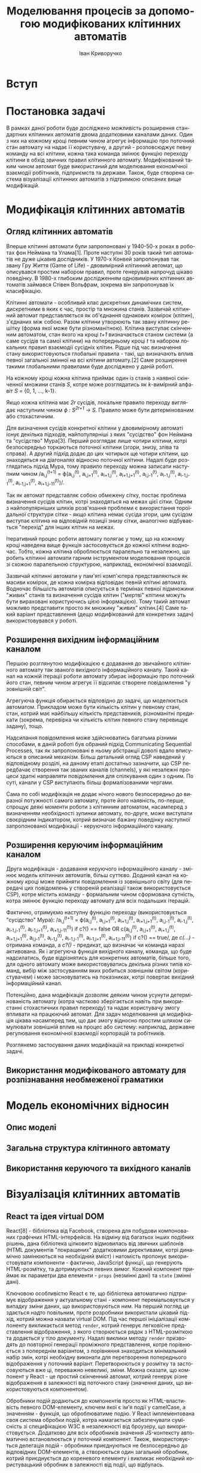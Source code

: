 #+TITLE: Моделювання процесів за допомогою модифікованих клітинних автоматів
#+LANGUAGE: uk
#+AUTHOR: Іван Криворучко

* Вступ
* Постановка задачі
В рамках даної роботи буде досліджено можливість розширення стандартних
клітинних автоматів двома додатковими каналами даних. Один з них на кожному
кроці певним чином агрегує інформацію про поточний стан автомату на надає її
користувачу, а другий -  розповсюджує певну команду на всі клітини, кожна така
команда змінює функцію переходу клітини в обхід звичних правил клітинного
автомату. Модифікований таким чином автомат буде використаний для моделювання
економічної взаємодії робітників, підприємств та держави. Також, буде створена
система візуалізації клітинних автоматів з підтримкою описаних вище
модифікацій.
* Модифікація клітинних автоматів
** Огляд клітинних автоматів
Вперше клітинні автомати були запропоновані у 1940-50-х роках в роботах фон
Неймана та Улама[1]. Проте наступні 30 років такий тип автоматів не дуже
цікавив дослідників. У 1970-х Конвей запропонував так звану Гру Життя (Game of
Life) - двовимірний клітинний автомат, що описувався простим набором правил,
проте генерував напрочуд цікаво поведінку. В 1980-х глибоким дослідженням
одновимірних клітинних автоматів займався Стівен Вольфрам, зокрема він
запропонував їх класифікацію.

Клітинні автомати - особливий клас дискретних динамічних систем, дискретними в
яких є час, простір та множина станів. Зазвичай клітинний автомат
представляється як об'єднання однакових комірок (клітин), з'єднаних між
собою. Разом клітини утворюють так звану клітинну решітку (форма якої може
бути різноманітною). Клітина виступає скінченним автоматом, стан якого на
кроці /t+1/ визначається станом системи (а саме сусідів та самої клітини) на
попередньому кроці /t/ та набором локальних правил взаємодії сусідніх
клітин. Рідше під час визначення стану використовуються глобальні правила -
такі, що визначають вплив певної загальної змінної на всі клітини автомату.[2]
Саме розширення такими глобальними правилами буде досліджено у даній роботі.

На кожному кроці кожна клітина приймає один із станів з наявної скінченної
множини станів /S/, котре може розглядатись як /k/-вимірний алфавіт /S/ = {0,
1, ..., k-1}.

Якщо кожна клітина має /2r/ сусідів, локальне правило переходу виглядає
наступним чином /ϕ : S^{2r+1} → S/. Правило може бути детермінованим або
стохастичним.

Для визначення сусідів конкретної клітини у двовимірному автоматі існує
декілька підходів, найпопулярніші з яких "сусідство" фон Неймана та
"сусідство" Мура[3]. Перший розглядає лише чотири клітини, котрі безпосередньо
торкаються поточної клітини (згори, знизу, зліва та справа). А другий підхід
додає до цих чотирьох ще чотири клітини, що знаходяться на діагоналях відносно
поточної клітини. Надалі буде розглядатись підхід Мура, тому правило переходу
можна записати наступним чином /a_{i,j}^{(t+1)} = ϕ(a_{i,j}^{(t)},
a_{i,j+1}^{(t)}, a_{i+1,j}^{(t)}, a_{i+1,j+1}^{(t)}, a_{i,j-1}^{(t)},
a_{i-1,j}^{(t)}, a_{i-1,j-1}^{(t)}, a_{i-1,j+1}^{(t)},
a_{i+1,j-11}^{(t)})/.

Так як автомат представляє собою обмежену сітку, постає проблема визначення
сусідів клітин, котрі знаходяться на межах цієї сітки. Одним з
найпопулярніших шляхів розв'язання проблеми є використання тороїдальної
структури сітки - якщо клітина немає сусіда згори, цим сусідом виступає
клітина на відповідній позиції знизу сітки, аналогічно відбувається "перехід"
для інших клітин на межах.

Ітеративний процес роботи автомату полягає у тому, що на кожному кроці
наведена вище функція застосовується до кожної клітини водночас. Тобто, кожна
клітина оброблюється паралельно та незалежно, що робить клітинні автомати
гарним інструментом моделювання процесів зі схожою паралельною структурою,
наприклад, економічної взаємодії.

Зазвичай клітинні автомати у пам'яті комп'ютера представляються як масиви
комірок, де кожна комірка відповідає певній клітині автомата. Водночас
більшість автоматів описується в термінах певної підмножини "живих" станів та
визначення сусідів клітин ("мертві" клітини можуть бути вираховані
користуючись цією інформацією). Тому такий автомат можливо представити просто
як множину "живих" клітин.[4] Саме такий варіант представлення (дещо
модифікований для конкретних задач) використовувався у роботі.
** Розширення вихідним інформаційним каналом
Першою розглянутою модифікацією є додавання до звичайного клітинного автомату
так званого вихідного інформаційного каналу. Такий канал на кожній ітерації
роботи автомату збирає інформацію про поточний його стан, певним чином агрегує
її відсилає створене повідомлення "у зовнішній світ".

Агрегуюча функція обирається відповідно до задачі, що моделюється
автоматом. Прикладом може бути кількість клітин у певному стані, стан, котрий
має найбільшу кількість представників, різноманітні предикати (зокрема,
перевірка чи кількість клітин певного стану перевищує задану), тощо.

Надсилання повідомлення може здійснюватись багатьма різними способами, в даній
роботі був обраний підхід Communicating Sequential Processes, так як
запропоновані в ньому абстракції доволі вдало вписуються в описаний
механізм. Більш детальний огляд CSP наведений у відповідному розділі, на
даному етапі достатньо зазначити, що CSP передбачає створення так званих
каналів (channels), у які незалежні процеси здатні направляти повідомлення для
спілкування один з одним. По суті, канали у CSP виступають більш
формалізованими чергами.

Сама по собі модифікація не додає нічого нового безпосередньо до виразної
потужності самого автомату, проте його наявність, по-перше, спрощує деякі
моменти роботи з клітинним автоматом, насамперед з визначенням необхідності
зупинки автомату, по-друге, може виступати своєрідним індикатором, котрий
визначає бажану поведінку наступної запропонованої модифікації - керуючого
інформаційного каналу.
** Розширення керуючим інформаційним каналом
Друга модифікація - додавання керуючого інформаційного каналу - змінює модель
клітинних автоматів, більш суттєво. Доданий канал на кожному кроці може
прийняти повідомлення із зовнішнього світу (для передачі цих повідомлень у
створеній реалізації також використовується CSP), котре містить команду -
формальним чином сформована сутність, котра змінює функцію переходу автомату
для всіх подальших ітерацій.

Фактично, отримуємо наступну функцію переходу (використовується "сусідство"
Мура): /a_{i,j}^{(t+1)} = ϕ(a_{i,j}^{(t)},
a_{i,j+1}^{(t)}, a_{i+1,j}^{(t)}, a_{i+1,j+1}^{(t)}, a_{i,j-1}^{(t)},
a_{i-1,j}^{(t)}, a_{i-1,j-1}^{(t)}, a_{i-1,j+1}^{(t)},
a_{i+1,j-11}^{(t)}) if c?() == false OR c(a_{i,j}^{(t)},
a_{i,j+1}^{(t)}, a_{i+1,j}^{(t)}, a_{i+1,j+1}^{(t)}, a_{i,j-1}^{(t)},
a_{i-1,j}^{(t)}, a_{i-1,j-1}^{(t)}, a_{i-1,j+1}^{(t)},
a_{i+1,j-11}^{(t)}) if c?() == true/, де /c(...)/ - отримана команда, а
/c?()/ - предикат, що визначає чи команда наразі активована. Як і агрегуюча
функція вихідного каналу, команда, що буде надсилатись, буде відрізнятись для
конкретних автоматів, більше того, для одного автомату може використовуватись
декілька різних типів команд, вибір між застосуванням яких робиться зовнішнім
світом (користувачем) і може засновуватись на показниках, котрі повертає
вихідний інформаційний канал.

Потенційно, дана модифікація дозволяє деяким чином усунути детермінованість
автомату (котра частково зберігається навіть при використанні стохастичних
правил переходу) та надає користувачу змогу впливати на працюючий автомат. Для
задач моделювання ця модифікація цікава насамперед тим, що дає змогу відносно
простим шляхом симулювати зовнішній вплив на процес або систему: наприклад,
державне регулювання економічної взаємодії корпорацій та робітників.

Розглянемо застосування даних модифікацій на прикладі конкретної задачі.
** Використання модифікованого автомату для розпізнавання необмеженої граматики
* Модель економічних відносин
** Опис моделі
** Загальна структура клітинного автомату
** Використання керуючого та вихідного каналів
* Візуалізація клітинних автоматів
** React та ідея virtual DOM
React[8] - бібліотека від Facebook, створена для побудови компонованих
графічних HTML-інтерфейсів. На відміну від багатьох інших подібних рішень,
дана бібліотека цілковито відмовилась від звичних шаблонів (HTML документів
"покращених" додатковими директивами, котрі динамічно замінюються на
необхідний вміст) і натомість пропонує використовувати компоненти - фактично,
JavaScript функції, що генерують HTML-розмітку, та дотримуються певних
вимог. Кожний компонент приймає як параметри два елементи - =props= (незмінні
дані) та =state= (змінні дані).

Ключовою особливістю React є те, що бібліотека автоматично підтримує
відображення у актуальному стані - компонент перемальовується у випадку зміни
даних, що використовуються ним. На перший погляд це здається надто повільним,
проте розробники використали цікавий підхід, котрий можна назвати virtual
DOM. Під час першої ініціалізації компоненту викликається метод =render=,
котрий генерує легковісне представлення відображення, з якого створюється
рядок з HTML-розміткою та додається у тіло документу. Надалі виклики методу
=render= призводять до повторної генерації проміжного представлення, котре
порівнюється з попереднім варіантом, з порівняння знаходиться мінімальний
набір змін, котрі необхідну виконати для перетворення попереднього
відображення у поточний варіант. Перетворюються у розмітку та застосовуються
вже ці, переважно невеликі, зміни. Можна сказати, що компонент у React - це
простий скінченний автомат, котрий генерує різне відображення в залежності від
поточного стану (значення даних, що використовуються компонентом).

Обробники подій додаються до компонентів просто як HTML-властивість певного
DOM-елементу, ключем якої є ім'я події у camelCase, а значенням - функція, що
оброблюватиме подію. У React імплементована своя система обробки подій, котра
намагається забезпечувати сумісність зі специфікацією W3C в незалежності від
броузеру, що використовується. Додатково для всіх обробників значення
JS-контексту автоматично встановлюється у поточний компонент. Також,
використовується делегація подій - обробники приєднуються не безпосередньо до
відповідних DOM-елементів, а створюється один загальний обробник, котрий
приєднується до кореневого елементу і викликає необхідний користувацький
обробник в залежності від події, що відбулась.

Компоненти бібліотеки є модульними - кожен з них може бути частиною іншого
компоненту та містити компоненти у собі. Якщо компонент містить інші
компоненти, він є їх власником та відповідальний за заповнення =props= всіх
компонентів, що "належать" йому. Більш формально, компонент є власником всіх
компонентів, що створюються у його =render=-методі.

Кожен компонент обов'язково має визначити метод =render= - генерує опис одного
DOM-елементу, котрий мусить бути відображеним на сторінці. Даний метод має
бути чистим (як у понятті чиста функція) - якщо на вхід подаються однакові
параметри, результат має також бути однаковим. Водночас, React визначає доволі
детальний життєвий цикл компонентів, для модифікації обробки кожного з його
етапів достатньо додатково визначити відповідний метод під час опису
компоненту. Передбачені наступні фази:

- =getInitialState= :: викликається один раз перед додаванням компоненту у
     DOM; значення, що повертається, використовується як початкове для =state=
- =getDefaultProps= :: викликається один раз перед додаванням компоненту у
     DOM;значення, що повертається, використовується як початкове для =props=
- =componentWillMount= :: викликається один раз перед додаванням компоненту у
     DOM
- =componentDidMount= :: викликається одразу після додавання компоненту у DOM
- =componentWillReceiveProps= :: викликається під час отримання компонентом
     нових =props=, але перед генерацією нового відображення
- =shouldComponentUpdate= :: викликається перед генерацією відображення після
     отримання нових =props= або =state=; якщо метод повертає =false=,
     генерація нового відображення не буде проводитись
- =componentWillUpdate= :: викликається перед генерацією нового відображення
     після отримання нових =props= або =state=
- =componentDidUpdate= :: викликається одразу після генерації нового
     відображення після отримання нових =props= або =state=
- =componentWillUnmount= :: викликається перед тим, як компонент буде
     видалений з DOM

Для опису HTML-елементів всередині компонентів пропонується набір функцій з
простору імен =React.DOM=, кожна з яких відповідає певному HTML-тегу:
наприклад, посилання створюється наступним чином:

#+BEGIN_SRC javascript
var link = React.DOM.a({href: 'http://google.com'}, 'Google');
#+END_SRC

Також розробники створили простий трансформатор синтаксису JavaScript-файлів
JSX, котрий дозволяє створювати HTML-елементи у JavaScript-коді майже так
само, як у звичайних HTML-файлах. Наприклад, попередній приклад буде виглядати
так:

#+BEGIN_SRC javascript
/** @jsx React.DOM */

var link = <a href="http://google.com">Google</a>
#+END_SRC

Коментар на початку обов'язковий, він виконує функцію аналогічну
=pragma=-конструкціям у С++, вказуючи інтерпретатору виконати трансформацію
синтаксису перед інтерпретацією.

Для прив'язки створеного компонента до елемента на сторінці використовується
функція =React.renderComponent=, першим параметром якої є компонент, а
другим - DOM-елемент, до якого компонент має бути прив'язаним. Наведемо
приклад створення та прив'язки композитного компоненту - списку коментарів
від різних авторів[9]:

#+BEGIN_SRC javascript
/** @jsx React.DOM */

var data = [
  {author: "Pete Hunt", text: "This is one comment"},
  {author: "Jordan Walke", text: "This is *another* comment"}
];

var Comment = React.createClass({
  render: function() {
    return (
      <div className="comment">
        <h2 className="commentAuthor">
          {this.props.author}
        </h2>
        {this.props.children}
      </div>
    );
  }
});

var CommentList = React.createClass({
  render: function() {
    var commentNodes = this.props.data.map(function (comment) {
      return <Comment author={comment.author}>{comment.text}</Comment>;
    });
    return (
      <div className="commentList">
        {commentNodes}
      </div>
    );
  }
});

var CommentBox = React.createClass({
  render: function() {
    return (
      <div className="commentBox">
        <h1>Comments</h1>
        <CommentList data={this.props.data} />
      </div>
    );
  }
});

React.renderComponent(
  <CommentBox data={data} />,
  document.getElementById('content')
);
#+END_SRC

Компонент =CommentBox= є кореневим компонентом, він приймає на вхід список
коментарів та передає їх компоненту =CommentList=, котрий перетворює кожний
елемент списку у компонент =Comment= та відображає їх одним списком.

** ClojureScript та Om
Для реалізації застосування використовувалась мова програмування
ClojureScript. Вона є варіантом мови Clojure, котрий запускається не на JVM, а
компілюється у JavaScript. Хоча й ClojureScript не має всіх можливостей мови
Clojure (зокрема, багатопоточності), але підтримує базову семантику даної
мови, зокрема незмінні структури даних, "ліниві" послідовності, функції вищого
порядку, простори імен та навіть макроси. Основна відмінність між Clojure та
ClojureScript - якщо перша мова працює спільно з Java та має можливості
інтероперабельності з саме цією мовою, то друге вже використовує JavaScript у
ролі "батьківського" середовища та інтероперує з ним.

ClojureScript генерує немініфікований та необфускований JavaScript код, котрий
надалі передається на вхід Google Closure Compiler[5], котрий і оптимізує
отриманий код. Разом з компілятором до складу Google Closure входить набір
низькорівневих бібліотек для більшості буденних задач, що виникають під час
розробки JavaScript застосувань - наприклад, надсилання запитів до
сервера. ClojureScript надає до них повний доступ без необхідності їх
додаткового завантаження та додавання на сторінку.

Цікавою особливістю є те, що і компілятор ClojureScript, і компілятор Google
Closure запускається на JVM - перший компілятор написаний на Clojure, а другий
на Java. Загалом процес перетворення ClojureScript у готовий до використання
JavaScript код відбувається наступним чином[6]:

[[./cljs_compilation.png]]

Генерація HTML-відображення у застосуванні здійснюється за допомогою
бібліотеки Om[7]. Вона є обгорткою над розглянутою раніше JS-бібліотекою
React, а також додає власну модель збереження стану застосування.

Om, як і React, пропонує використовувати незалежні, але зв'язані один з одним,
компоненти, проте на відміну від React, всі дані, що передаються між
компонентами є незмінними. Завдяки цьому та особливостям реалізації
незмінності у Clojure/ClojureScript вдається досягти ще більшої швидкості
роботи, адже для визначення того, чи потрібно перемальовувати компонент
достатньо порівняти указники параметрів, а не їх вміст.

Всі дані, необхідні для генерації відображення, зберігаються у одному
кореневому контейнері, котрий змінюється за допомогою механізму
транзакцій. Зазвичай контейнером виступає звичайний асоціативний масив, що має
деревоподібну структуру (тобто, має багато вкладених асоціативних масивів),
кожна "гілка" цього масиву використовується одним з (або декількома)
компонентами, що входять до складу застосування.

Всередину компоненту передається не сам контейнер з даними, а так званий
курсор, що описує певний шлях всередину контейнеру (на концептуальному рівні
курсор схожий на таке поняття зі сфери структур даних як zipper). Фактично,
курсор обмежує область видимості даних для компонента лише необхідними йому
даними, водночас зберігає можливість оновлювати ці дані з компоненту, не
знаючи про загальну структуру контейнера з даними.

Для кожного з етапів життєвого циклу компоненту React передбачений бібліотекою
передбачений свій протокол - для того, щоб визначити особливу поведінку під
час конкретного етапу, достатньо реалізувати відповідний протокол. Кожний
Om-компонент має визначити щонайменше протокол, котрий описує render-фазу
(безпосередню генерацію HTML, протокол IRender або IRenderState). Під час
створення екземпляру компонента йому обов'язково передається курсор на певну
частину загального контейнера з даними. Дані з курсору доступні напряму під
час фази render, проте під час інших фаз до них можна звертатись лише як до
атому (один з базових елементів Clojure/ClojureScript) - попередньо потрібно
"розіменувати" (dereference) посилання, котрим, по суті, є курсор.

Для генерації HTML можна використовувати стандартне API React'у =React.DOM=
(що і було обрано для даної роботи), також існує декілька Om-специфічних
додаткових бібліотек.

Прив'язка компоненту до DOM-елементу здійснюється за допомогою функції
=om/root=, котра дещо відрізняється від варіанту React. Першим аргументом так
само приймається компонент, а от другим вже виступає контейнер з даними. Також
приймається третій параметр - асоціативний масив з додатковою конфігурацією,
зокрема DOM-елементом, до якого слід прив'язати компонент.

Наведемо Om-компоненти, що відповідають вищеописаному прикладу для React:

#+BEGIN_SRC clojure
(ns example
  (:require [om.core :as om :include-macros true]
            [om.dom :as dom :include-macros true]))

(def data (atom [{:author "Pete Hunt" :text "This is one comment"}
                 {:author "Jordan Walke" :text "This is *another* comment"}]))

(defn comment [comment owner]
  (reify
    om/IRender
    (render [this]
      (dom/div #js {:className "comment"}
        (dom/h2 #js {:className "commentAuthor"} (:author comment))
        (:text comment)))))

(defn comment-list [comments owner]
  (reify
    om/IRender
    (render [this]
      (dom/div #js {:className "commentList"}
        (om/build-all comment comments)))))

(defn comment-box [data owner]
  (reify
    om/IRender
    (dom/div #js {:className "commentBox"}
      (dom/h1 nil "Comments")
      (om/build comment-list data))))

(om/root comment-box data
  {:target (. js/document (getElementById "content"))})
#+END_SRC

Цікавою відмінністю від Om від React'у є обробники подій. Якщо в останньому
зазвичай обробник подій несе у собі безпосередню логіку, котра має виконатись
у відповідь на події, в Om часто використовують інший підхід - обробник лише
переправляє інформацію про подію в канал даних, створений за допомогою
реалізації CSP для Clojure/ClojureScript. Обробка нових повідомлень у каналі
зазвичай відбувається у "батьківському" компоненті, в якому і створюються всі
необхідні канали: їх створення відбувається під час фази =getInitialState=, а
додавання обробників повідомлень з каналів - під час
=componentWillMount=. Таким чином можливе значно спростити код
компонентів-дітей (бо вся їх логіка це просто пересилання повідомлень), і
зосередити обробку всіх подій в одному місці. Загалом, даний підхід досить
схожий на PubSub, проте й має свої особливості. Розглянемо його детальніше в
наступному розділі.
** Communicating Sequential Processes та core.async
Communicating Sequential Processes - формальна мова опису схем взаємодії у
паралельних системах, котра є представником так званих алгебр процесів
(process calculi) і базується на передачі повідомлень каналами
(channel). Вперше CSP було описано у 1978 році в роботі C. A. R. Hoare.[10]

Найяскравішими представниками підходу є мови програмування occam, Limbo, Go та
бібліотека =core.async=. Донедавна підхід рідко використовувався у практичних
задачах, але відносно часто залучався для специфікації та верифікації
паралельних аспектів складних систем, наприклад мікропроцесора INMOS T9000
Transputer. Цікавим використанням було моделювання системи управління
відмовами створеної для використання на Міжнародній Космічній станції, котре
проводилось Бременським інститутом безпечних систем та Daimler-Benz
Aerospace - за допомогою CSP дослідники довели, що їх система не містить
deadlock'ів та livelock'ів. При цьому під час процесу моделювання та аналізу
було виявлено певну кількість помилок, котрі не могли бути знайдені звичайними
тестами. Схожим чином Praxis High Integrity Systems залучило CSP для
верифікації своєї системи Certification Authority для смарт-карт - компанія
стверджує, що завдяки цьому їх рішення має набагато менший рівень відмов, ніж
пропозиції конкурентів.

В останні роки CSP починають все частіше використовувати і у повсякденних
прикладних задачах (як от, побудова асинхронних веб-застосувань, графічних
інтерфейсів), насамперед через поширення мови програмування Go, модель
паралельності якої повністю будується на даному підході.

CSP дозволяє описувати системи як набір незалежних компонент-процесів, котрі
взаємодіють один з одним лише за допомогою передачі повідомлень. Взаємодія між
процесами один з одним та з середовищем описується за допомогою спеціальних
операторів алгебри процесів. Поєднуючи декілька основних примітивів різним
чином, можливо легко описувати навіть доволі складні системи.

Існує два основних класи примітивів:

- події :: акт спілкування або взаємодії. Вважається, що вони є неподільними
           та миттєвими.
- примітивні процеси :: процеси, що описують базову поведінку, наприклад, STOP
     (процес, що нічого не передає - deadlock) та SKIP (описує успішне
     завершення роботи)

Найважливішими операторами є:

- префікс :: поєднує подію і процес, породжуючи новий процес. Наприклад, a -> P
             описує процес, що чекає на подію а, а після цього поводиться як
             процес P
- детермінований вибір :: описує процес, робота якого розвивається за двома
     різними шляхами в залежності від того, яка події надійде з
     оточення. Наприклад, якщо відбувається подія a буде виконуватись процес
     P, а якщо подія b - то процес Q
- недетермінований вибір :: схожий на попередній, але розвиток процесу не
     залежить від оточення, а чекає на те, поки відбудуться обидві події, а
     потім "самостійно" (в залежності від внутрішнього стану системи)
     визначає, яку гілку виконання обрати
- перетинання (interleave) :: описує процес, що поєднує в собі незалежну
     одночасну роботу двох інших процесів
- паралельний інтерфейс (interface parallel) :: процес, що поєднує в собі
     роботу одночасну роботу двох інших процесів, при цьому вони мусять
     синхронізуватись один з одним - вказані в операторі події можуть бути
     оброблені, лише коли обидва процеси здатні їх обробити
- сховування (hiding) :: описує процес, котрий не оброблює вказані події, які
     оброблюються базовим процесом

Хоча дана теорія доволі схожа з моделлю акторів, існує декілька
фундаментальних відмінностей у примітивах, що використовуються у даних
підходах:

- процеси в CSP анонімні, а актори мають "ідентичність";
- в CSP передача повідомлень вимагає явної "зустрічі" між відсилачем та
  отримувачем повідомлення - повідомлення не може бути надіслане допоки нема
  отримувача, здатного його прийняти. Натомість, в моделі акторів надсилання
  повідомлень є повністю асинхронним;
- CSP використовує явні канали для передачі повідомлень, а модель акторів
  передає їх іменованим отримувачам (акторам).

Як вказувалось раніше, в моєму застосуванні використовується реалізація CSP
для мови програмування Clojure/ClojureScript, а саме бібліотека
=core.async=. Вона надає можливість асинхронного програмування за допомогою
каналів. Основними задачами бібліотеки є:

- надати інструменти для незалежних потоків дій, що взаємодіють за допомогою
  подібних до черг каналів;
- підтримка "справжніх" потоків та сумісного використання потоків з пулу;
- базуватись на CSP, водночас розвиваючи її.[11]

Як було сказано раніше про CSP, головною ознакою каналів є те, що вони
блокуючі. Водночас, бібліотека надає можливість створювати буферизовані
канали, здатні приймати задану кількість повідомлень без необхідності їх
моментального отримування.

Використання бібліотеки у Clojure та ClojureScript дещо відрізняється, так як
моє застосування написане на ClojureScript, надалі зосередимось на розгляді
API саме цієї версії.

Використання бібліотеки починається з імпортування визначених у ній функцій:

#+BEGIN_SRC clojure
(require-macros '[cljs.core.async.macros :refer :all])
(require '[cljs.core.async :refer :all])
#+END_SRC

Для створення каналу використовується наступна функція:

#+BEGIN_SRC clojure
(chan)
#+END_SRC

Створений канал можливо "закрити" - він перестає приймати в себе нові
повідомлення, але ті, що вже в ньому присутні, все що доступні для
читання. Коли всі повідомлення з каналу вичерпані, він повертає nil.

#+BEGIN_SRC clojure
(close! (chan))
#+END_SRC

Так як JavaScript однопоточний, бібліотека використовує аналог легковісних
потоків для створення уявлення багатопоточної обробки повідомлень. Для цього
операції треба "огортати" код у спеціальний макрос =go=, котрий передає дії на
асинхронне виконання, повертає інший канал, в якому з'явиться результат
операцій і дозволяє програмі продовжувати своє виконання. Базовими операціями
над каналом є запис та читання повідомлень:

#+BEGIN_SRC clojure
(let [c (chan 3)]
  (go (>! c "hello")
      (<! c)))
#+END_SRC

Якщо потрібно чекати на появу повідомлення в одному з декількох каналів, можна
використовувати операцію alts!:

#+BEGIN_SRC clojure
(let [c1 (chan)
      c2 (chan)]
  (go (while true
        (let [[v ch] (alts! [c1 c2])]
          (println "Read" v "from" ch))))
  (go (>! c1 "hi"))
  (go (>! c2 "there")))
#+END_SRC
** Огляд виконаної реалізації
Застосування було виконано у формі так званого single-page application, при
чому серверна частина у нього відсутня, всі обрахунки відбуваються на
клієнтській стороні. Як зазначалось у попередніх розділах, застосування
написане на мові ClojureScript з використанням бібліотеки Om для генерації
HTML та його відображення, core.async для взаємодії компонентів застосування,
також був використаний CSS-фрейморк Bootstrap для надання стандартним
HTML-елементам більш гарного зовнішнього вигляду. Для базових функцій
клітинного автомату були написані генераційні тести за допомогою бібліотек
clojurecript.test та double-check, код візуалізації не тестувався.

Код застосування зберігається у хостингу репозиторіїв GitHub як проект з
відкритим кодом [[https://github.com/gsnewmark/beatha]], а саме скомпільоване
застосування розміщене у публічному доступі за допомогою безкоштовного сервісу
хостингу статичних сторінок GitHub Pages і доступне за посиланням
[[http://gsnewmark.github.io/beatha/]]. При кожному оновленні коду на GitHub
автоматично запускаються тести, а також компілюється весь проект та
завантажується на GitHub Pages (якщо тести закінчились успішно) за допомогою
сервісу Travis-CI. Таким чином у мережі завжди доступний не лише вихідний код,
а й найсвіжіша працююча версія застосування.

Застосування складається з двох основних екранів: головне меню та відображення
обраного клітинного автомату. Кожний з екранів є окремим Om-компонентом. При
запуску застосування спершу показується головне меню. Воно містить кнопки
запуску одного з трьох можливих клітинних автоматів:

[[./screenshots/main_menu.png]]

Перша кнопка запускає звичайний варіант Game of Life без будь-якого розширення
інформаційними каналами. Друга - розпізнавач необмеженої граматики, а третя -
модель економічних відносин. Через свою допоміжну роль, компонент виконаний не
у звичному для Om стилі, а дещо спрощений: обробники натискань на кнопки
викликають відображення наступного екрану напряму, це відображення
відбувається шляхом знищення поточного екрану з DOM-елементу та відмальовки
наступного екрану у цьому ж DOM-елементі. Розглянемо детальніше кожен з
наявних клітинних автоматів.

Екран з реалізацією Game of Life надає базові можливості взаємодії з клітинним
автоматом:

[[./screenshots/game_of_life_annotated.png]]

Згори знаходиться кнопка (1), котра дозволяє знищити поточний автомат та
повернутись у головне меню.

У правій частині екрану знаходиться сітка автомату (5). Вона може перебувати у
двох станах - налаштування та симуляція. У стані налаштування можливо
змінювати певні глобальні параметри сітки автомату (розглянуто далі), а
натиснення на комірку призводить до зміни її поточного стану на наступний: для
Game of Life таких стани 2 - мертвий (клітина сірого кольору) та живий
(клітина зеленого кольору), за замовченням всі клітини мертві. У режимі
симуляції сітка вже не сприймає натиснення на себе користувачем, а покроково
змінює свій стан відповідно до правил автомату кожні пів секунди. Для Game of
Life правила наступні:

#+BEGIN_SRC clojure
(cond
  (and alive? (or (< n 2) (> n 3))) {:state :dead}
  (and alive? (or (= n 2) (= n 3))) {:state :alive}
  (and (not alive?) (= n 3))        {:state :alive}
  :else                             cell)
#+END_SRC

де =n= - кількість живих сусідів (використовується "сусідство" Мура), =cell=
поточний стан клітини, =alive?= - булевий вираз, що описує поточний стан
клітини (чи клітина жива).

У лівій частині екрану розміщується блок налаштування клітинного автомату,
котрий складається з наступних частин:

2. Кнопка запуску/зупинки роботи автомату ("Start") - якщо автомат ще не у
   режимі симуляції переводить його у цей режим, інакше - зупиняє симуляцію та
   переводить автомат у режим налаштування.
3. Блок налаштування розмірності сітки - дозволяє змінити кількість стовпчиків
   та рядків комірок сітки. У поля заноситься бажана розмірність сітки, а
   кнопка оновлює сітку відповідно до введених значень, при чому стан сітки
   скидається у початковий (всі клітини "мертві"). Доступно лише у режимі
   налаштування.
4. Блок налаштування візуального розміру сітки - дозволяє вказати скільки
   пікселів по ширині та висоті займає сітка на екрані. У поля заноситься
   бажана ширина та висота, а натиснення кнопки призводить до їх реальної
   зміни. Доступно лише у режимі налаштування.

Кожен з вищеописаних елементів є самостійним Om-компонентом, котрі об'єднані в
одному батьківському, в якому зосереджений код обробки подій та описане
взаємне розміщення компонентів-дітей. Початковий загальний стан застосування
описується наступним чином:

#+BEGIN_SRC clojure
(def app-state {:grid {:width 10 :height 10 :cells {}}
                :display {:width 600 :height 600}
                :started false})
#+END_SRC

під ключем =grid= зберігається асоціативний масив, який містить поточну
розмірність сітки, а також асоціативний масив з клітинами - ключем масиву є
вектор з координатою клітини (наприклад, =[1 1]=), а значенням - специфічне
для конкретного автомату представлення стану клітини (для Game of Life це
={:state :alive}=), як зазначалось раніше, клітини зі "стандартним" станом у
даному масиві не зберігаються (для Game of Life це мертві клітини). Ключ
=display= описує ширину та висоту сітки, а ключ =started= містить булеву
змінну, котра визначає чи знаходиться автомат у режимі симуляції.

Батьківський компонент визначає шість core.async каналів:

- =change-grid-dimensions= :: оброблює зміну розмірності автомату,
     заповнюється повідомленнями під час натиснення на кнопку з блоку 3,
     повідомлення містить двохелементний вектор з новою логічною шириною та
     висотою сітки
- =change-display-dimensions= :: оброблює зміну візуального розміру сітки,
     заповнюється повідомленнями під час натиснення на кнопку з блоку 4,
     повідомлення містить двохелементний вектор з новою шириною та висотою
     сітки
- =cell-state-changed= :: змінює стан заданої клітини відповідно до правил
     автомату, повідомлення надсилаються з основного циклу застосування кожні
     пів секунди для кожної клітини автомату, повідомленням є двохелементний
     вектор з координатами клітини, стан якої потрібно змінити на наступний
- =started= :: змінює режим роботи автомату на симуляцію або налаштування,
               заповнюється повідомленнями під час натиснення на кнопку з
               блоку 2, повідомлення містить булеву змінну
- =output-info-channel=, =input-info-channel= :: оброблюють повідомлення з
     вихідного та вхідного інформаційних каналів відповідно, будуть розглянуті
     пізніше

Батьківський компонент розроблений таким чином, щоб візуалізувати роботу
довільного клітинного автомату, а не якогось конкретного. Для цього були
створені два протоколи, реалізувавши які опис клітинного автомату може бути
візуалізований створеним компонентом.

Перший протокол описує загальну роботу клітинну автомату.

#+BEGIN_SRC clojure
(defprotocol AutomatonSpecification
  "Describes basic interactions with particular set of cellular automata
  rules."
  (default-cell [this] "Default cell of the given automata.")
  (next-initial-state [this state]
    "Returns next possible initial state after the given one.")
  (next-grid [this grid]
    "Transforms given grid according to automata's rules."))
#+END_SRC

Функція =default-cell= повертає опис комірки за замовченням (котра, не має
зберігатись у пам'яті). =next-initial-state= здійснює перебирання початкових
станів, приймаючи на вхід певний стан, повертає наступний, що слідує за
ним. Використовується дана функція у режимі налаштування для створення
початкової конфігурації автомату. Остання функція =next-grid= є основною -
отримавши на вхід опис поточної сітки автомату, генерує її наступну ітерацію
(як згадувалось раніше, сітка описується асоціативним масивом з ключами
=width=, =height=, =cells=).

Другий протокол описує розроблену модифікацію клітинного автомату, у Game of
Life він, фактично, не використовується (містить реалізацію-заглушку).

#+BEGIN_SRC clojure
(defprotocol InformationChannelsSpecification
  "Describes interactions with information channels which augment the regular
  cellular automata:

    - input channel is a source of external commands which augment rules of
      automata;
    - output channel is filled by the automata itself with aggregate
      information about current state."
  (process-info-channel [this ic]
    "Handles messages from the input information channel.")
  (fill-output-info-channel [this grid oc]
    "Sends a message about the current automata's state."))
#+END_SRC

Перша функція, =process-info-channel= приймає на вхід core.async канал, котрий
моделює керуючий інформаційний канал та має специфічним для конкретного
автомату чином оброблювати команду, що приходять у даний канал. А друга,
fill-output-info-channel, приймає на вхід поточний стан сітки автомату, а
також core.async канал, що описує вихідний інформаційний канал, і має
надіслати певне повідомлення про агрегований стан сітки на цей канал.

Наступний автомат - парсер необмеженої граматики, використовує модифікацію
автомату за допомогою цих інформаційних каналів, і тому зовнішній вигляд
екрану з автоматом для нього дещо відрізняється:

[[./screenshots/parser_annotated.png]]

До попереднього варіанту відображення додаються два нові блоки:

1. Відображення повідомлень з вихідного інформаційного каналу - для парсера у
   цьому блоці з'являється повідомлення про те, чи належить задане слово
   граматиці (відповідно, буде виведено одне з повідомлень "Result: word is
   parsed" або "Result: word is not parsed"). Якщо на вихідний канал ще не
   приходило повідомлень, блок не показується. Для обробки цих повідомлень
   парсер додає у загальний стан застосування ще один ключ =result=, котрий
   містить булеву змінну, яка показує чи успішно закінчився процес
   розпізнавання.
2. Блок надсилання команд - містить засоби надсилання на керуючий
   інформаційний канал автомата команд. Для парсера у блоці розміщується
   чекбокси, що дозволяють сформувати команду (дві опції, які можна вибрати
   водночас - використовувати літеру "a" як wildcard, використовувати літеру
   "b" як wildcard), а також кнопка для надсилання сформованої команди та
   очищення автомату від попередньо надісланої команди (відміняє її
   дію). Даний блок доступний як в режимі налаштування, так і в режимі
   симуляції, завдяки чому команди можна надсилати вже під час роботи
   автомату.

Зрозуміло, що робота з інформаційними каналами для кожного автомату буде своя,
тому батьківський Om-компонент за замовченням не містить компонентів-дітей
для відображення даної взаємодії. Натомість, він приймає опціональний
параметр - реалізацію ще одного протоколу, котра визначає складові елементи
такого відображення, і інтегрує ці елементи у загальний інтерфейс. Зокрема,
використовує функції з цього протоколу для обробки повідомлень з раніше
згаданих каналів =output-info-channel= (заповнюється у головному циклі
застосування на кожному кроці роботи автомату, повідомлення відповідають
повідомленням, що надіслані у вихідний інформаційний канал),
=input-info-channel= (заповнюється компонентом, що відповідає за керуючий
інформаційний канал, повідомлення містять команди, що надсилаються у
автомат). Протокол виглядає наступним чином:

#+BEGIN_SRC clojure
(defprotocol CellularAutomatonAppCustomization
  (automaton-input-view [this]
    "Generates Om component that renders block for sending commands to
    automaton.")
  (automaton-input-reset [this input-info-channel]
    "Resets any changes created by the command sent to the automata.")
  (automaton-output-handler [this data owner o]
    "Handles messages posted by the cellular automaton.")
  (automaton-output-view [this]
    "Generates Om component that renders any changes produced by
    the handler.")
  (automaton-output-reset [this data owner]
    "Resets changes produced by the handler."))
#+END_SRC

Функція =automaton-input-view= має повернути компонент, котрий відображає блок
надсилання команд, =automaton-input-reset= відміняє дію команди на автомат (за
замовченням викликається під час зміни розмірності автомату),
=automaton-output-handler= оброблює повідомлення, що надходять у створений
батьком канал =output-info-channel=, =automaton-output-view= повертає
компонент, котрий відображає блок візуалізації повідомлень з вихідного
інформаційного каналу, =automaton-output-reset= переводить створений минулою
функцією компонент у початковий вигляд (за замовченням викликається під час
зміни розмірності автомату).

TODO economic model UI description
* Висновки
* Список літератури
1. Клеточные автоматы. Реализация и эксперименты - Лев Наумов, Анатолий Шалыто
2. Modelling the Spatial Dimension of Economic Systems with Cellular
   Automata - Max Keilbach
3. https://en.wikipedia.org/wiki/Cellular_automaton
4. Clojure Programming - Chas Emerick, Brian Carper, Christophe Gran
5. https://developers.google.com/closure/
6. ClojureScript Up and Running - Stuart Sierra, Luke VanderHart
7. https://github.com/swannodette/om
8. http://facebook.github.io/react/blog/2013/06/05/why-react.html
9. http://facebook.github.io/react/docs/interactivity-and-dynamic-uis.html
10. https://en.wikipedia.org/wiki/Communicating_sequential_processes
11. http://clojure.com/blog/2013/06/28/clojure-core-async-channels.html
